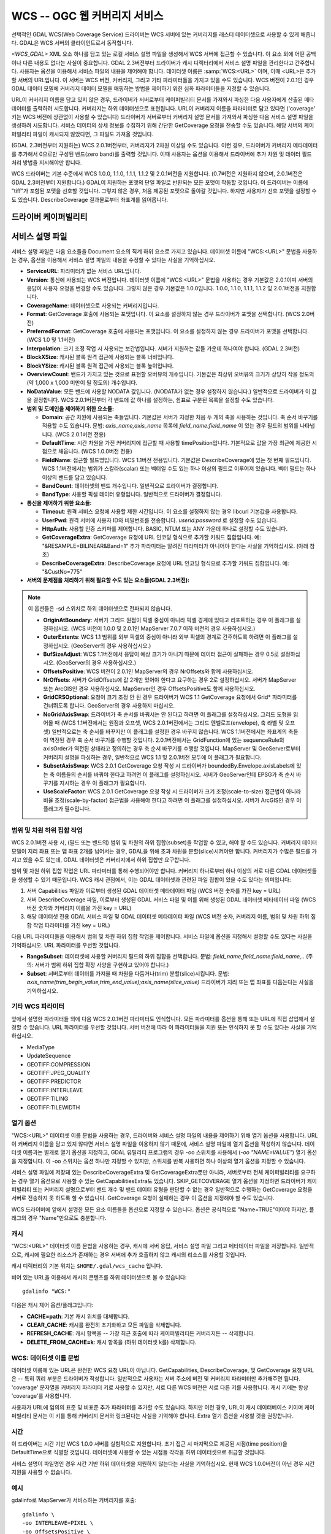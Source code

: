 .. _raster.wcs:

================================================================================
WCS -- OGC 웹 커버리지 서비스
================================================================================

.. shortname:: WCS

.. build_dependencies:: libcurl

선택적인 GDAL WCS(Web Coverage Service) 드라이버는 WCS 서버에 있는 커버리지를 래스터 데이터셋으로 사용할 수 있게 해줍니다. GDAL은 WCS 서버의 클라이언트로서 동작합니다.

`<WCS_GDAL>` XML 요소 하나를 담고 있는 로컬 서비스 설명 파일을 생성해서 WCS 서버에 접근할 수 있습니다. 이 요소 외에 어떤 공백이나 다른 내용도 없다는 사실이 중요합니다. GDAL 2.3버전부터 드라이버가 캐시 디렉터리에서 서비스 설명 파일을 관리한다고 간주합니다. 사용자는 옵션을 이용해서 서비스 파일의 내용을 제어해야 합니다.
데이터셋 이름은 :samp:`WCS:<URL>` 이며, 이때 <URL>은 추가할 서버의 URL입니다. 이 서버는 WCS 버전, 커버리지, 그리고 기타 파라미터들을 가지고 있을 수도 있습니다. WCS 버전이 2.0.1인 경우 GDAL 데이터 모델에 커버리지 데이터 모델을 매핑하는 방법을 제어하기 위한 심화 파라미터들을 지정할 수 있습니다.

URL이 커버리지 이름을 담고 있지 않은 경우, 드라이버가 서버로부터 케이퍼빌리티 문서를 가져와서 파싱한 다음 사용자에게 산출된 메타데이터를 출력하려 시도합니다. 커버리지는 하위 데이터셋으로 표현됩니다. URL이 커버리지 이름을 파라미터로 담고 있다면 ('coverage' 키는 WCS 버전에 상관없이 사용할 수 있습니다) 드라이버가 서버로부터 커버리지 설명 문서를 가져와서 파싱한 다음 서비스 설명 파일을 생성하려 시도합니다. 서비스 데이터의 상세 정보를 수집하기 위해 간단한 GetCoverage 요청을 전송할 수도 있습니다. 해당 서버의 케이퍼빌리티 파일이 캐시되지 않았다면, 그 파일도 가져올 것입니다.

(GDAL 2.3버전부터 지원하는) WCS 2.0.1버전부터, 커버리지가 2차원 이상일 수도 있습니다. 이런 경우, 드라이버가 커버리지 메타데이터를 추가해서 0으로만 구성된 밴드(zero band)를 출력할 것입니다. 이때 사용자는 옵션을 이용해서 드라이버에 추가 차원 및 데이터 필드 처리 방법을 지시해야만 합니다.

WCS 드라이버는 기본 수준에서 WCS 1.0.0, 1.1.0, 1.1.1, 1.1.2 및 2.0.1버전을 지원합니다. (0.7버전은 지원하지 않으며, 2.0.1버전은 GDAL 2.3버전부터 지원합니다.) GDAL이 지원하는 포맷의 단일 파일로 반환되는 모든 포맷이 작동할 것입니다. 이 드라이버는 이름에 "tiff"가 포함된 포맷을 선호할 것입니다. 그렇지 않은 경우, 처음 제공된 포맷으로 돌아갈 것입니다. 하지만 사용자가 선호 포맷을 설정할 수도 있습니다. DescribeCoverage 결과물로부터 좌표계를 읽어옵니다.

드라이버 케이퍼빌리티
-------------------

.. supports_georeferencing::

.. supports_virtualio::

서비스 설명 파일
------------------------

서비스 설명 파일은 다음 요소들을 Document 요소의 직계 하위 요소로 가지고 있습니다. 데이터셋 이름에 "WCS:<URL>" 문법을 사용하는 경우, 옵션을 이용해서 서비스 설명 파일의 내용을 수정할 수 있다는 사실을 기억하십시오.

-  **ServiceURL**:
   파라미터가 없는 서비스 URL입니다.

-  **Version**:
   통신에 사용되는 WCS 버전입니다. 데이터셋 이름에 "WCS:<URL>" 문법을 사용하는 경우 기본값은 2.0.1이며 서버의 응답이 사용자 요청을 변경할 수도 있습니다. 그렇지 않은 경우 기본값은 1.0.0입니다. 1.0.0, 1.1.0, 1.1.1, 1.1.2 및 2.0.1버전을 지원합니다.

-  **CoverageName**:
   데이터셋으로 사용되는 커버리지입니다.

-  **Format**:
   GetCoverage 호출에 사용되는 포맷입니다. 이 요소를 설정하지 않는 경우 드라이버가 포맷을 선택합니다. (WCS 2.0버전)

-  **PreferredFormat**:
   GetCoverage 호출에 사용되는 포맷입니다. 이 요소를 설정하지 않는 경우 드라이버가 포맷을 선택합니다. (WCS 1.0 및 1.1버전)

-  **Interpolation**:
   크기 조정 작업 시 사용되는 보간법입니다. 서버가 지원하는 값들 가운데 하나여야 합니다. (GDAL 2.3버전)

-  **BlockXSize**:
   캐시된 블록 원격 접근에 사용되는 블록 너비입니다.

-  **BlockYSize**:
   캐시된 블록 원격 접근에 사용되는 블록 높이입니다.

-  **OverviewCount**:
   밴드가 가지고 있는 것으로 표현할 오버뷰의 개수입니다. 기본값은 최상위 오버뷰의 크기가 상당히 작을 정도의 (약 1,000 x 1,000 미만이 될 정도의) 개수입니다.

-  **NoDataValue**:
   모든 밴드에 사용할 NODATA 값입니다. (NODATA가 없는 경우 설정하지 않습니다.) 일반적으로 드라이버가 이 값을 결정합니다. WCS 2.0.1버전부터 각 밴드에 값 하나를 설정하는, 쉼표로 구분된 목록을 설정할 수도 있습니다.

-  **범위 및 도메인을 제어하기 위한 요소들:**

   -  **Domain**:
      공간 차원에 사용되는 축들입니다. 기본값은 서버가 지정한 처음 두 개의 축을 사용하는 것입니다. 축 순서 바꾸기를 적용할 수도 있습니다.
      문법: *axis_name,axis_name*
      목록에 *field_name:field_name* 이 있는 경우 필드의 범위를 나타냅니다. (WCS 2.0.1버전 전용)

   -  **DefaultTime**:
      시간 차원을 가진 커버리지에 접근할 때 사용할 timePosition입니다. 기본적으로 값을 가장 최근에 제공한 시점으로 채웁니다. (WCS 1.0.0버전 전용)

   -  **FieldName**:
      접근할 필드명입니다. WCS 1.1버전 전용입니다. 기본값은 DescribeCoverage에 있는 첫 번째 필드입니다. WCS 1.1버전에서는 범위가 스칼라(scalar) 또는 벡터일 수도 있는 하나 이상의 필드로 이루어져 있습니다. 벡터 필드는 하나 이상의 밴드를 담고 있습니다.

   -  **BandCount**:
      데이터셋의 밴드 개수입니다. 일반적으로 드라이버가 결정합니다.

   -  **BandType**:
      사용할 픽셀 데이터 유형입니다. 일반적으로 드라이버가 결정합니다.

-  **통신을 제어하기 위한 요소들:**

   -  **Timeout**:
      원격 서비스 요청에 사용할 제한 시간입니다. 이 요소를 설정하지 않는 경우 libcurl 기본값을 사용합니다.

   -  **UserPwd**:
      원격 서버에 사용자 ID와 비밀번호를 전송합니다. *userid:password* 로 설정할 수도 있습니다.

   -  **HttpAuth**:
      사용할 인증 스키마를 제어합니다. BASIC, NTLM 또는 ANY 가운데 하나로 설정할 수도 있습니다.

   -  **GetCoverageExtra**:
      GetCoverage 요청에 URL 인코딩 형식으로 추가할 키워드 집합입니다.
      예: "&RESAMPLE=BILINEAR&Band=1"
      추가 파라미터는 알려진 파라미터가 아니어야 한다는 사실을 기억하십시오. (아래 참조)

   -  **DescribeCoverageExtra**:
      DescribeCoverage 요청에 URL 인코딩 형식으로 추가할 키워드 집합입니다.
      예: "&CustNo=775"

-  **서버의 문제점을 처리하기 위해 필요할 수도 있는 요소들(GDAL 2.3버전):**

.. note::
   이 옵션들은 -sd 스위치로 하위 데이터셋으로 전파되지 않습니다.

   -  **OriginAtBoundary**:
      서버가 그리드 원점이 픽셀 중심이 아니라 픽셀 경계에 있다고 리포트하는 경우 이 플래그를 설정하십시오.
      (WCS 버전이 1.0.0 및 2.0.1인 MapServer 7.0.7 이하 버전의 경우 사용하십시오.)

   -  **OuterExtents**:
      WCS 1.1 범위를 외부 픽셀의 중심이 아니라 외부 픽셀의 경계로 간주하도록 하려면 이 플래그를 설정하십시오.
      (GeoServer의 경우 사용하십시오.)

   -  **BufSizeAdjust**:
      WCS 1.1버전에서 응답이 예상 크기가 아니기 때문에 데이터 접근이 실패하는 경우 0.5로 설정하십시오.
      (GeoServer의 경우 사용하십시오.)

   -  **OffsetsPositive**:
      WCS 버전이 2.0.1인 MapServer의 경우 NrOffsets와 함께 사용하십시오.

   -  **NrOffsets**:
      서버가 GridOffsets에 값 2개만 있어야 한다고 요구하는 경우 2로 설정하십시오.
      서버가 MapServer 또는 ArcGIS인 경우 사용하십시오. MapServer인 경우 OffsetsPositive도 함께 사용하십시오.

   -  **GridCRSOptional**:
      요청이 크기 조정 안 된 경우 드라이버가 WCS 1.1 GetCoverage 요청에서 Grid\* 파라미터를 건너뛰도록 합니다. GeoServer의 경우 사용하지 마십시오.

   -  **NoGridAxisSwap**:
      드라이버가 축 순서를 바꿔서는 안 된다고 하려면 이 플래그를 설정하십시오.
      그리드 도형을 읽어올 때 (WCS 1.1버전에서는 원점과 오프셋, WCS 2.0.1버전에서는 그리드 엔벨로프(envelope), 축 라벨 및 오프셋) 일반적으로는 축 순서를 바꾸지만 이 플래그를 설정한 경우 바꾸지 않습니다. WCS 1.1버전에서는 좌표계의 축들이 역전된 경우 축 순서 바꾸기를 수행할 것입니다. 2.0.1버전에서는 GridFunction에 있는 sequenceRule의 axisOrder가 역전된 상태라고 정의하는 경우 축 순서 바꾸기를 수행할 것입니다. MapServer 및 GeoServer로부터 커버리지 설명을 파싱하는 경우, 일반적으로 WCS 1.1 및 2.0.1버전 모두에 이 플래그가 필요합니다.

   -  **SubsetAxisSwap**:
      WCS 2.0.1 GetCoverage 요청 작성 시 드라이버가 boundedBy.Envelope.axisLabels에 있는 축 이름들의 순서를 바꿔야 한다고 하려면 이 플래그를 설정하십시오. 서버가 GeoServer인데 EPSG가 축 순서 바꾸기를 지시하는 경우 이 플래그가 필요합니다.

   -  **UseScaleFactor**:
      WCS 2.0.1 GetCoverage 요청 작성 시 드라이버가 크기 조정(scale-to-size) 접근법이 아니라 비율 조정(scale-by-factor) 접근법을 사용해야 한다고 하려면 이 플래그를 설정하십시오. 서버가 ArcGIS인 경우 이 플래그가 필수입니다.

범위 및 차원 하위 집합 작업
~~~~~~~~~~~~~~~~~~~~~~~~~~~~~~

WCS 2.0.1버전 사용 시, (필드 또는 밴드의) 범위 및 차원의 하위 집합(subset)을 작업할 수 있고, 해야 할 수도 있습니다. 커버리지 데이터 모델이 지리 좌표 또는 맵 좌표 2개를 넘어서는 경우, GDAL을 위해 초과 차원을 분할(slice)시켜야만 합니다. 커버리지가 수많은 필드를 가지고 있을 수도 있는데, GDAL 데이터셋은 커버리지에서 하위 집합만 요구합니다.

범위 및 차원 하위 집합 작업은 URL 파라미터를 통해 수행되어야만 합니다. 커버리지 하나로부터 하나 이상의 서로 다른 GDAL 데이터셋들을 생성할 수 있기 때문입니다. WCS 캐시 관점에서, 이는 GDAL 데이터셋과 관련된 파일 집합이 있을 수도 있다는 의미입니다:

#. 서버 Capabilities 파일과 이로부터 생성된 GDAL 데이터셋 메타데이터 파일 (WCS 버전 숫자를 가진 key = URL)
#. 서버 DescribeCoverage 파일, 이로부터 생성된 GDAL 서비스 파일 및 이를 위해 생성된 GDAL 데이터셋 메타데이터 파일 (WCS 버전 숫자와 커버리지 이름을 가진 key = URL)
#. 해당 데이터셋 전용 GDAL 서비스 파일 및 GDAL 데이터셋 메타데이터 파일 (WCS 버전 숫자, 커버리지 이름, 범위 및 차원 하위 집합 작업 파라미터를 가진 key = URL)

다음 URL 파라미터들을 이용해서 범위 및 차원 하위 집합 작업을 제어합니다. 서비스 파일에 옵션을 지정해서 설정할 수도 있다는 사실을 기억하십시오. URL 파라미터를 우선할 것입니다.

-  **RangeSubset**:
   데이터셋에 사용할 커버리지 필드의 하위 집합을 선택합니다.
   문법: *field_name,field_name:field_name,..*
   (주의: 서버가 범위 하위 집합 확장 사양을 구현하고 있어야 합니다.)

-  **Subset**:
   서버로부터 데이터를 가져올 때 차원을 다듬거나(trim) 분할(slice)시킵니다.
   문법: *axis_name(trim_begin_value,trim_end_value);axis_name(slice_value)*
   드라이버가 지리 또는 맵 좌표를 다듬는다는 사실을 기억하십시오.

기타 WCS 파라미터
~~~~~~~~~~~~~~~~~~~~

앞에서 설명한 파라미터들 외에 다음 WCS 2.0.1버전 파라미터도 인식합니다. 모든 파라미터를 옵션을 통해 또는 URL에 직접 삽입해서 설정할 수 있습니다. URL 파라미터를 우선할 것입니다. 서버 버전에 따라 이 파라미터들을 지원 또는 인식하지 못 할 수도 있다는 사실을 기억하십시오.

-  MediaType
-  UpdateSequence
-  GEOTIFF:COMPRESSION
-  GEOTIFF:JPEG_QUALITY
-  GEOTIFF:PREDICTOR
-  GEOTIFF:INTERLEAVE
-  GEOTIFF:TILING
-  GEOTIFF:TILEWIDTH

열기 옵션
~~~~~~~~~~~~

"WCS:<URL>" 데이터셋 이름 문법을 사용하는 경우, 드라이버와 서비스 설명 파일의 내용을 제어하기 위해 열기 옵션을 사용합니다. URL이 커버리지 이름을 담고 있지 않다면 서비스 설명 파일을 이용하지 않기 때문에, 서비스 설명 파일에 열기 옵션을 작성하지 않습니다. 데이터셋 이름과는 별개로 열기 옵션을 지정하고, GDAL 유틸리티 프로그램의 경우 -oo 스위치를 사용해서 (*-oo "NAME=VALUE"*) 열기 옵션을 지정합니다. 이 -oo 스위치는 옵션 하나만 지정할 수 있지만, 스위치를 반복 사용하면 하나 이상의 열기 옵션을 지정할 수 있습니다.

서비스 설명 파일에 저장돼 있는 DescribeCoverageExtra 및 GetCoverageExtra뿐만 아니라, 서버로부터 전체 케이퍼빌리티를 요구하는 경우 열기 옵션으로 사용할 수 있는 GetCapabilitiesExtra도 있습니다. SKIP_GETCOVERAGE 열기 옵션을 지정하면 드라이버가 케이퍼빌리티 또는 커버리지 설명으로부터 밴드 개수 및 밴드 데이터 유형을 판단할 수 없는 경우 일반적으로 수행하는 GetCoverage 요청을 서버로 전송하지 못 하도록 할 수 있습니다. GetCoverage 요청이 실패하는 경우 이 옵션을 지정해야 할 수도 있습니다.

WCS 드라이버에 앞에서 설명한 모든 요소 이름들을 옵션으로 지정할 수 있습니다. 옵션은 공식적으로 "Name=TRUE"이어야 하지만, 플래그의 경우 "Name"만으로도 충분합니다.

캐시
~~~~~~~~~

"WCS:<URL>" 데이터셋 이름 문법을 사용하는 경우, 캐시에 서버 응답, 서비스 설명 파일 그리고 메타데이터 파일을 저장합니다. 일반적으로, 캐시에 필요한 리소스가 존재하는 경우 서버에 추가 호출하지 않고 캐시의 리소스를 사용할 것입니다.

캐시 디렉터리의 기본 위치는 ``$HOME/.gdal/wcs_cache`` 입니다.

비어 있는 URL을 이용해서 캐시의 콘텐츠를 하위 데이터셋으로 볼 수 있습니다:

::

   gdalinfo "WCS:"

다음은 캐시 제어 옵션/플래그입니다:

-  **CACHE=path**:
   기본 캐시 위치를 대체합니다.

-  **CLEAR_CACHE**:
   캐시를 완전히 초기화하고 모든 파일을 삭제합니다.

-  **REFRESH_CACHE**:
   캐시 항목을 -- 가장 최근 호출에 따라 케이퍼빌리티든 커버리지든 -- 삭제합니다.

-  **DELETE_FROM_CACHE=k**:
   캐시 항목을 (하위 데이터셋 k를) 삭제합니다.

WCS: 데이터셋 이름 문법
~~~~~~~~~~~~~~~~~~~~~~~~~~~~

데이터셋 이름에 있는 URL은 완전한 WCS 요청 URL이 아닙니다. GetCapabilities, DescribeCoverage, 및 GetCoverage 요청 URL은 -- 특히 쿼리 부분은 드라이버가 작성합니다. 일반적으로 사용자는 서버 주소에 버전 및 커버리지 파라미터만 추가해주면 됩니다. 'coverage' 문자열을 커버리지 파라미터 키로 사용할 수 있지만, 서로 다른 WCS 버전은 서로 다른 키를 사용합니다. 캐시 키에는 항상 'coverage'를 사용합니다.

사용자가 URL에 임의의 표준 및 비표준 추가 파라미터를 추가할 수도 있습니다. 하지만 이런 경우, URL이 캐시 데이터베이스 키이며 케이퍼빌리티 문서는 이 키를 통해 커버리지 문서와 링크된다는 사실을 기억해야 합니다. Extra 열기 옵션을 사용할 것을 권장합니다.

시간
~~~~

이 드라이버는 시간 기반 WCS 1.0.0 서버를 실험적으로 지원합니다. 초기 접근 시 마지막으로 제공된 시점(time position)을 DefaultTime으로 식별할 것입니다. 데이터셋에 사용할 수 있는 시점들 각각을 하위 데이터셋으로 취급할 것입니다.

서비스 설명이 파일명인 경우 시간 기반 하위 데이터셋을 지원하지 않는다는 사실을 기억하십시오. 현재 WCS 1.0.0버전이 아닌 경우 시간 지원을 사용할 수 없습니다.

예시
~~~~~~~~

gdalinfo로 MapServer가 서비스하는 커버리지를 호출:

::

   gdalinfo \
   -oo INTERLEAVE=PIXEL \
   -oo OffsetsPositive \
   -oo NrOffsets=2 \
   -oo NoGridAxisSwap \
   -oo BandIdentifier=none \
   "WCS:http://194.66.252.155/cgi-bin/BGS_EMODnet_bathymetry/ows?VERSION=1.1.0&coverage=BGS_EMODNET_CentralMed-MCol"


gdal_translate로 GeoServer가 서비스하는 커버리지의 크기 조정된 한 부분을 호출:

::

   gdal_translate \
   -oo CACHE=wcs_cache \
   -oo CLEAR_CACHE \
   -oo INTERLEAVE=PIXEL \
   -projwin 377418 6683393.87938218 377717.879386966 6683094 \
   -oo Subset="time(1985-01-01T00:00:00.000Z)" \
   -outsize 60 0 \
   "WCS:https://beta-karttakuva.maanmittauslaitos.fi/wcs/service/ows?version=2.0.1&coverage=ortokuva__ortokuva" \
   scaled.tiff

참고
--------

-  `OGC WCS 표준 <http://www.opengeospatial.org/standards/wcs>`_

